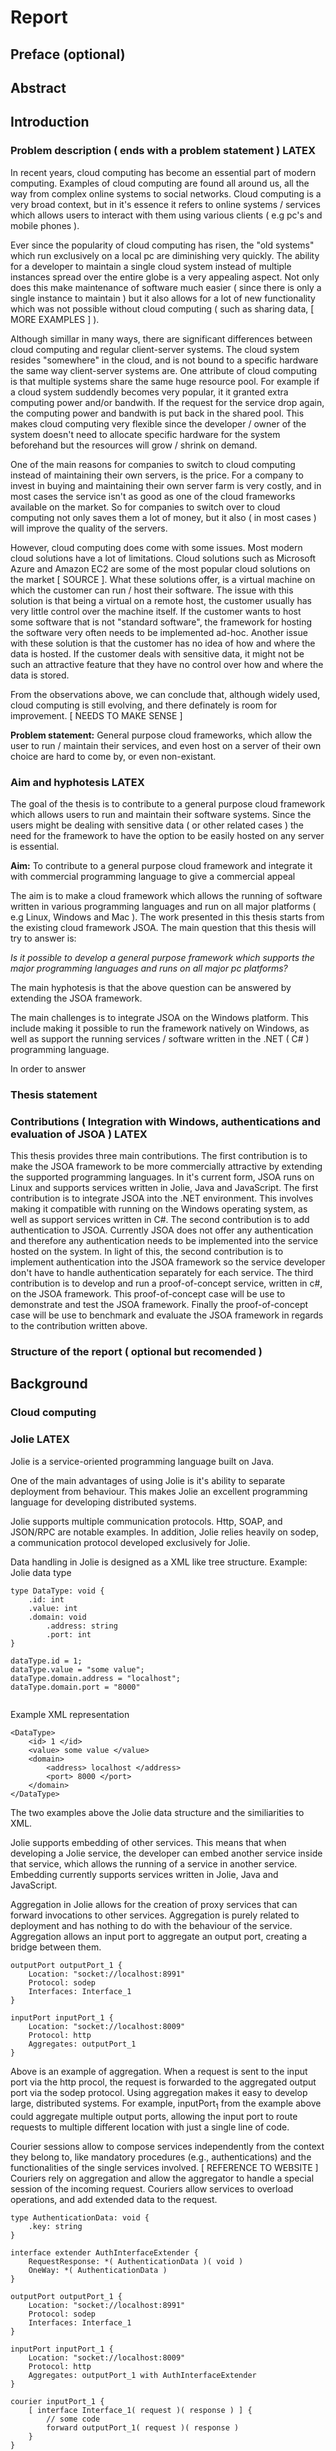 * Report
** Preface (optional)
** Abstract
** Introduction
*** Problem description ( ends with a problem statement ) LATEX
In recent years, cloud computing has become an essential part of modern computing. Examples of cloud computing are found all around us, all the way from complex online systems to social networks.
Cloud computing is a very broad context, but in it's essence it refers to online systems / services which allows users to interact with them using various clients ( e.g pc's and mobile phones ).

Ever since the popularity of cloud computing has risen, the "old systems" which run exclusively on a local pc are diminishing very quickly. The ability for a developer to maintain a single cloud system instead
of multiple instances spread over the entire globe is a very appealing aspect. Not only does this make maintenance of software much easier ( since there is only a single instance to maintain ) but it also allows for
a lot of new functionality which was not possible without cloud computing ( such as sharing data, [ MORE EXAMPLES ] ).

Although simillar in many ways, there are significant differences between cloud computing and regular client-server systems. The cloud system resides "somewhere" in the cloud, and is not bound to a specific 
hardware the same way client-server systems are. One attribute of cloud computing is that multiple systems share the same huge resource pool. For example if a cloud system suddendly becomes very popular, it it granted extra
computing power and/or bandwith. If the request for the service drop again, the computing power and bandwith is put back in the shared pool. This makes cloud computing very flexible since the developer / owner of the system
doesn't need to allocate specific hardware for the system beforehand but the resources will grow / shrink on demand.

One of the main reasons for companies to switch to cloud computing instead of maintaining their own servers, is the price. For a company to invest in buying and maintaining their own server farm is very costly, and in most
cases the service isn't as good as one of the cloud frameworks available on the market. So for companies to switch over to cloud computing not only saves them a lot of money, but it also ( in most cases ) will improve the
quality of the servers.

However, cloud computing does come with some issues. Most modern cloud solutions have a lot of limitations. Cloud solutions such as Microsoft Azure and Amazon EC2 are some of the most popular cloud solutions on the 
market [ SOURCE ]. What these solutions offer, is a virtual machine on which the customer can run / host their software. The issue with this solution is that being a virtual on a remote host, the customer usually has very little
control over the machine itself. If the customer wants to host some software that is not "standard software", the framework for hosting the software very often needs to be implemented ad-hoc.
Another issue with these solution is that the customer has no idea of how and where the data is hosted. If the customer deals with sensitive data, it might not be such an attractive feature that they have no
control over how and where the data is stored.

From the observations above, we can conclude that, although widely used, cloud computing is still evolving, and there definately is room for improvement. [ NEEDS TO MAKE SENSE ]

*Problem statement:* General purpose cloud frameworks, which allow the user to run / maintain their services, and even host on a server of their own choice are hard to come by, or even non-existant.
*** Aim and hyphotesis LATEX
The goal of the thesis is to contribute to a general purpose cloud framework which allows users to run and maintain their software systems. Since the users might be dealing with sensitive data ( or other related cases ) the
need for the framework to have the option to be easily hosted on any server is essential.

*Aim:* To contribute to a general purpose cloud framework and integrate it with commercial programming language to give a commercial appeal

The aim is to make a cloud framework which allows the running of software written in various programming languages and run on all major platforms ( e.g Linux, Windows and Mac ).
The work presented in this thesis starts from the existing cloud framework JSOA. 
The main question that this thesis will try to answer is:

    /Is it possible to develop a general purpose framework which supports the major programming languages and runs on all major pc platforms?/

The main hyphotesis is that the above question can be answered by extending the JSOA framework.

The main challenges is to integrate JSOA on the Windows platform. This include making it possible to run the framework natively on Windows, as well as support the running services / software written in the
.NET ( C# ) programming language.

In order to answer
 
*** Thesis statement
*** Contributions ( Integration with Windows, authentications and evaluation of JSOA ) LATEX
This thesis provides three main contributions.
The first contribution is to make the JSOA framework to be more commercially attractive by extending the supported programming languages.
In it's current form, JSOA runs on Linux and supports services written in Jolie, Java and JavaScript. The first contribution is to integrate JSOA into the .NET environment. This involves making it compatible with running
on the Windows operating system, as well as support services written in C#.
The second contribution is to add authentication to JSOA. Currently JSOA does not offer any authentication and therefore any authentication needs to be implemented into the service hosted on the system. In light of this,
the second contribution is to implement authentication into the JSOA framework so the service developer don't have to handle authentication separately for each service.
The third contribution is to develop and run a proof-of-concept service, written in c#, on the JSOA framework. This proof-of-concept case will be use to demonstrate and test the JSOA framework.
Finally the proof-of-concept case will be use to benchmark and evaluate the JSOA framework in regards to the contribution written above.

*** Structure of the report ( optional but recomended )
** Background
*** Cloud computing
*** Jolie LATEX
Jolie is a service-oriented programming language built on Java.

One of the main advantages of using Jolie is it's ability to separate deployment from behaviour. This makes Jolie an excellent programming language for developing distributed systems.

Jolie supports multiple communication protocols. Http, SOAP, and JSON/RPC are notable examples. In addition, Jolie relies heavily on sodep, a communication protocol developed exclusively for Jolie.

Data handling in Jolie is designed as a XML like tree structure.
Example: Jolie data type
#+BEGIN_EXAMPLE
type DataType: void {
    .id: int
    .value: int
    .domain: void
        .address: string
        .port: int
}

dataType.id = 1;
dataType.value = "some value";
dataType.domain.address = "localhost";
dataType.domain.port = "8000"

#+END_EXAMPLE
Example XML representation
#+BEGIN_EXAMPLE
<DataType>
    <id> 1 </id>
    <value> some value </value>
    <domain>
        <address> localhost </address>
        <port> 8000 </port>
    </domain>
</DataType>
#+END_EXAMPLE

The two examples above the Jolie data structure and the similiarities to XML.

Jolie supports embedding of other services. This means that when developing a Jolie service, the developer can embed another service inside that service, which allows the running of a service in another service. Embedding currently
supports services written in Jolie, Java and JavaScript.

Aggregation in Jolie allows for the creation of proxy services that can forward invocations to other services. Aggregation is purely related to deployment and has nothing to do with the behaviour of the service. Aggregation allows 
an input port to aggregate an output port, creating a bridge between them. 
#+BEGIN_EXAMPLE
outputPort outputPort_1 {
    Location: "socket://localhost:8991"
    Protocol: sodep
    Interfaces: Interface_1
}

inputPort inputPort_1 {
    Location: "socket://localhost:8009"
    Protocol: http
    Aggregates: outputPort_1
}
#+END_EXAMPLE
Above is an example of aggregation. When a request is sent to the input port via the http procol, the request is forwarded to the aggregated output port via the sodep protocol.
Using aggregation makes it easy to develop large, distributed systems. For example, inputPort_1 from the example above could aggregate multiple output ports, allowing the input port to route requests to multiple different 
location with just a single line of code.

Courier sessions allow to compose services independently from the context they belong to, like mandatory procedures (e.g., authentications) and the functionalities of the single services involved. [ REFERENCE TO WEBSITE ]
Couriers rely on aggregation and allow the aggregator to handle a special session of the incoming request. Couriers allow services to overload operations, and add extended data to the request.
#+BEGIN_EXAMPLE
type AuthenticationData: void {
    .key: string 
}

interface extender AuthInterfaceExtender {
    RequestResponse: *( AuthenticationData )( void ) 
    OneWay: *( AuthenticationData ) 
}

outputPort outputPort_1 {
    Location: "socket://localhost:8991"
    Protocol: sodep
    Interfaces: Interface_1
}

inputPort inputPort_1 {
    Location: "socket://localhost:8009"
    Protocol: http
    Aggregates: outputPort_1 with AuthInterfaceExtender
}

courier inputPort_1 {
    [ interface Interface_1( request )( response ) ] {
        // some code
        forward outputPort_1( request )( response )
    }
}
#+END_EXAMPLE
Above is an example of courier. AuthInterfaceExtender is a special type of interface which extendes an existing interface. E.g if an interface has a request with the type int, the extender adds the AuthenticationData to the request.
When the request is received by inputport_1, the courier session is started. The courier handles some code, and then the request, without the extended data, is forwarded to the aggregated output port. This is ideal for authentication
type operations.
*** JSOA ( Maybe not here. Perhaps better suited in the technical section )
** Technical stuff / Solution / Methodology / [ Custom title ]
*** Technical content LATEX
    - Documentation of JSOA
    - Diagrams
    - ...
**** Description of how JSOA works LATEX
Before discussing the technical changes that have been made to the JSOA framework, a short description on how JSOA works under the hood will make it easier to describe and understand the changes that have been made.
***** JSOA architecture
The architecture of JSOA can be roughly divided into three modules ( excluding the GWT web client ). These modules are: Drools, PaaSSOACentral and SOABoot. This section will explain briefly what each module does, and how they
communicate with each other.
****** Drools
Although not much of the actual work is performed in Drools, it is the backbone of the whole JSOA framework. Every dependency that JSOA relies upon is loaded when Drools starts. In addition, every event that happens is JSOA ( e.g start
and stop service ) is sent to Drools and registered. 
****** PaaSSOACentral
PaaSSOACentral is the central module of JSOA. After Drools has loaded, PaaSSOACentral is the next thing to start.
When the main PaaSSOACentral is started, it starts up the Leonardo web server [ SOURCE ]. The webserver is in charge of the communication from outside JSOA and routing it on. For example, when the GWT web client is connected
to JSOA, and a command is sent from the GWT client ( e.g start service ), the command is sent to Leonardo. As far as "actual work" is concerned, not much of it happens here. Most of what Leonardo does, is accepting message from
the client, validate the request, and passing it on to other modules to handle.
****** SOABoot
SOABoot is where most of the work is handled. Each SOABoot can be considered as a domain in JSOA. When a service is uploaded and deployed to JSOA, it is uploaded and attached to a SOABoot instance. SOABoot is also in charge of 
creating neccessary files and communicating with the database when a service is deployed on JSOA.
JSOA allows multiple SOABoot instances to be connected to a single instance of PaaSSOA. This allows JSOA to manage multiple SOABoot's, distributed among multiple computers / servers. 
***** Adding a service
When adding / uploading a service to JSOA, the GWT client sends the uploaded file, along with the name of the service and the email address of the operator, to the Leonardo web server [ NOTE? ]. The Leonardo
web server checks the uploaded file to see if it is valid. Checks are made to make sure that the filetype is valid and has the correct extension. After the file has been confirmed to be valid, Leonardo parses
the file to see if the syntax is correct and all required attributes of the service are in place. If any of these tests fail, a FaultException is sent back to the client.
Assuming that all tests have passed, Leonardo creates a request "object" and sends it to the main_soaboot_connector.

The SOABoot connector readies the service for deployment. Service related resources are fetched from the SOARegistry ( e.g location and domain of the SOABoot ). The SOABoot parses the input file in order
to the get input/output ports of the uploaded service, and sets the location ( domain ) according to the location / domain of the SOABoot.
With this information in place, a new request is created and sent to the main SOABoot.

The main SOABoot is where the actual work happens.
The first thing that happens is the SOABoot checks the database to see if the service already exists. Assuming that it does not exist, SOABoot creates a working directory for containing the uploaded file, and writes the
uploaded file to the directory. After this, a few more checks are made to make sure the service file is valid and does not contain any error.
Assuming the file is error free, the next step is to register the service in the database. The service is added to the service database of the SOABoot. In addition, some additional information is inserted into the SLA database
of the Drools [ NOTE? ]. Finally, a console directory is created for the service. This directory is used for logging interactions with the new service.
***** Starting / deploying a service
The GWT client sends start command to the main SOABoot connector. The SOABoot connector, like with the add service, fetches information about the service from SOARegistry ( e.g ports ), and sends the request to the main SOABoot.

SOABoot again makes various tests to see if the service is valid. 
Information is fetched from the database, and the service file is parsed by the SOABoot. The parsing of the file inludes setting the location of the input ports based on the SOABoot domain.
Updated information about the service are sent to Drools.
After this, the request is sent to the main starter which handles the actual work on deploying the service.

The startService on the main starter first creates a service directory for the service. This directory contains all files related to the deployed service as long as the service is running ( the directory is deleted after the
service is stopped, and recreated when the service is started again ). The main starter then starts to "unwrap" the service. Here there are two options. The first being the service is a Jolie file ( e.g service.ol file ) or the 
service is a .jap file.
If the service is a .jap file, the first thing that the starter does is copy the .jap file into the newly created directory where the .jap is being extracted. The next step is to find the main Jolie ( *.ol ) file. This has been
specified in the MANIFEST [ NOTE ] file, so the starter parses the MANIFEST file in order to find the main .ol file, along with some extra ( optional ) parameters. 
After these steps, the rest is handled like a regular .ol file.

At this step, JSOA writes a new file based on the uploaded service. This file is the upload service with addition of a few input ports and operations which allows JSOA to interract with the service. These operations include
a monitor which allows JSOA to get statistics and consoles from the running service.
After writing the "monitor-file" JSOA generates a "surface" file. This file is basically a modification of the uploaded service. The surface is what is exposed to the client. The changes are made to make it easier for JSOA
to fetch input ports and interfaces by altering the names. [ EXAMPLE OF SURFACE COMPARED TO REGULAR ]

After the surface, JSOA generates a wrapper file for the service. The wrapper file contains input- and output ports which allows JSOA to interract with the running service. In addition, the wrapper file contains some additional
functions, the "shutDown" is an example. The wrapper file is in a way the central file of the service. JSOA communicates with the wrapper file in order to interract with the service and the monitor file.

Having generated these files, the service is registered in the SOARegistry.
Having registrered, JSOA fetches the inputports to be deployed and sets the location of the inputport based on the current SOABoot domain.
Finally, the service is ready to get deployed.
The deployment phase relies on executing shell/cmd prompt commands.
The first command is generate joliedoc [ NOTE? ] for the service. This is used for getting the API information about the running service.
Having generated the joliedoc, JSOA creates a shell script ( bat file on windows ) which is in charge of starting the service as well as creating log file for the service.
After generating these files, the shell script ( bat file ) are executed on the command line and the service is up and running.

After the service has started, the starter returns back to the main soa boot. The SOABoot updates the database with information that the service is now running. A database is also added to the Drools database, informing it
about the new change in the state of the service.
***** Stopping a service
Stopping a running service on JSOA is more or less the opposite of starting a service.
The GWT client sends a stop request to the soaboot connector, which validates the request and passes it on to the main SOABoot.
The main SOABoot fetches the service from the SOARegistry ( as well as the inputports of the service ). JSOA then sets the location of the Admin input port of the wrapper file ( the one which is in charge of shutting down the
service ) and executes the shutDown command.

After shutting down the service, the service ( along with it's ports ) are removed from the SOARegistry. 
When the service is remove from the registry, the deployment files and directory are removed.
The stop event is sent to Drools to inform that the service has been stopped, and the SOABoot database is updated with
information about the new state of the service.
**** JSOA on Windows LATEX
As stated in the problem description, the first milestone of the project is to port JSOA to the Windows platform. Since JSOA is based on Java, the foundation was already in place for porting it to Windows.
However, there were some issues that needed to be fixed in order to get JSOA to run on Windows. The first issue was regarding filepaths. 
JSOA is written for the Linux platforms and on Linux the standard file path uses forward slashes ( /some/path/ ) but on Windows the default path uses backward slashes ( C:\some\path\ ). As stated, JSOA was written
for the Linux platform, which meant that all the Windows filepaths needed to be converted to Linux filepaths. JSOA being written in Jolie, which in turn is based on Java, multiple changes needed to be made to
the underlying Java code, which is the basis for the Jolie language.

The issues appeared when JSOA tried to access some files, and the Java code wouldn't accept the backslashes. The solution to this issue needed to be implemented in the underlying Java code. The Java api [ SOURCE ] supplies the
programmer with a toURI() method in the File class. This extract the URI from the file created. URI uses the forward slashes which Jolie requires so this solved the issue with the filepaths.


#+BEGIN_EXAMPLE
String filename = new File( argsList.get( i ) ).getCanonicalPath(); // Linux

String filename = new File( argsList( i ) ).toURI().toString(); // Windows work around 1

String filename = new File( argsList.get( i ) ).getCanonicalPath(); // Windows work around 2
filename = filename.replace( "\\", "/" );
#+END_EXAMPLE

The second issue was related to relative filepaths.
Jolie services, like most other programming languages, use so called "include" statement to import code from other classes or files in to the current file. Including a file in the parent folder of a Jolie service would
be written like :
#+BEGIN_EXAMPLE
include "../someFile.iol"
#+END_EXAMPLE
In a regular Jolie service, this does not pose any problems even on Windows. The problem lies when using JSOA .jap files.
Jap files, which essentially are jar files, are used by JSOA for uploading more complex services ( i.e services that have more than one file ). Inside the jap file, the whole structure of the service is contained.
This posed a problem on Windows.

--
Current folder is the folder that we are currently working in. In current folder, we have a jap file which contains two jolie files ( jolie_file1 and jolie_file2 ) and a folder ( Folder 1 ) which in turn contains two
other jolie files ( jolie_file3 and jolie_file4 ). 
The jolie_file4 starts with some include statements:
#+BEGIN_EXAMPLE
include "jolie_file4"
include "../jolie_file1"
#+END_EXAMPLE
The first lines execudes as it should since the included file is in the same directory as the source file. However, the second line poses an issue.
Ordinaliry, the statement "../" means go back one folder. In Windows, a jap file is not conisdered to be a folder and therefore produces unexpected results. Instead of going from Folder 1 and back to Jap file to look
for the file to include, it assumes that we are in the "Current folder" and therefore goes back to the "parent folder" to look for the file to include. Since the target file doesn't exist in the Parent folder, a null pointer 
exception is raised.
The solution for this problem proved to be a tedious one. In order to get the correct file to include, the parser first needs to get the absolute path of the source file. When the absolute path is found, the parser will then
create new absolute paths to the include files.
#+BEGIN_SRC java
				    if( filename.startsWith( "../" ) ) {
					String tmpPath = path;
					String tmpFilename = filename;
					if( !tmpPath.contains( "/" ) && tmpPath.contains( "\\" )) tmpPath = tmpPath.replace( "\\", "/" );
					while( tmpFilename.startsWith( "../" ) ) {
					    tmpFilename = tmpFilename.substring( 2 );
					    if( tmpPath.endsWith( "/" ) ) tmpPath = tmpPath.substring( 0, tmpPath.length() -1 );
					    tmpPath = tmpPath.substring( 0, tmpPath.lastIndexOf( "/" ) );
					}
					String tmpUrl = new StringBuilder().append( tmpPath ).append( tmpFilename ).toString();
					try {
					    url = new URL( tmpUrl.substring( 0,4 ) + tmpUrl.substring( 4 ) );
					}
					catch( Exception exn ) { }
				    }
				    else if( filename.startsWith( "./" ) ) {
					String tmpPath = path;
					String tmpFilename = filename;
					if( !tmpPath.contains( "/" ) && tmpPath.contains( "\\" ) ) tmpPath = tmpPath.replace( "\\", "/" );
					tmpFilename = tmpFilename.substring( 1 );
					if( tmpPath.endsWith( "/" ) ) tmpPath = tmpPath.substring( 0, tmpPath.length() -1 );
					String tmpUrl = new StringBuilder().append( tmpPath ).append( tmpFilename ).toString();
					url = new URL( tmpUrl.substring( 0,4 ) + tmpUrl.substring( 4 ) );
				    }
#+END_SRC

After the include path issue, starting and uploading services to JSOA was working as intented. When starting a service, JSOA needs to know which input to deploy so client can connect to that input port. At this point, JSOA
could not find any input ports to deploy. The problem here seemed to be that the automatically generated wrapper file which JSOA uses to manage the running service had some include files which JSOA couldn't find. The issue
here was not with the relative paths like it was before but with including files from the built in jolie library. 
After some testing it turned out that JSOA couldn't find any includes from the build in library. It turned out that the underlying Java classes which were responsible for fetching the include files from the Jolie library
had some bugs. The path to the library were hardcoded in the classes. This wouldn't not have been an issue in most cases because this was the default installation path of Jolie on Linux. But since this Windows installation
didn't have the same installation directory, or even the same platform, this needed to be fix.
Doing a complete fix of the underlying Java code turned to be a pretty big undertaking and beyond the scope of this project, so instead the default installation directory of the Windows platform was added instead. This would just be
a temporary fix since a later version of Jolie would address this issue.

The final thing which needed adapting to the Windows platform was the execution of services and various commands.
As JSOA was designed for the Linux platform, it relies upon the command terminal to execute services and various commands. These commands needed to be fitted for the Windows command prompt.
When starting services, JSOA creates a bash script which is in charge of starting the services, as well as creating directories and logging. In addition to starting services, JSOA uses the terminal for extracting the content of
jap files and generating API docuentation for the services. Adapting these to use the Windows command prompt prove to be pretty straight forward, as seen in example [ INSERT EXAMPLE ]

With these issues fixed, JSOA was fully operational on the Windows platform.

**** C# integration LATEX
     - Sodep for c#
     - C# library
     - C# sample service

The second milestone for the project is to add the ability for running services written in C# to run on JSOA.
The first step of achieving this goal is to implement the Jolie values in C#.
The Jolie value act like XML documents. The values have a root value ( which may be empty ) and an arbitrary number of children. The children have a value ( again, can be empty ) and potentially more children. This makes
it very easy to create new value types.
#+BEGIN_EXAMPLE
type Request: void {
    .id: int
    .name: String
    .location: void
        .address: String
        .port: int
}
#+END_EXAMPLE
Above is a simple example of a Jolie value. It has a root node ( Request ) which is empty ( void ). The children id and name are simple value types which contain a int and a string respectively. Location is again a root node
which is empty, with the chilsren address and port ( string and int ).

Implementing this into C# was fairly straight forward. In it's essence, the value object has fields for containing the data ( string, int, boolean etc. ) and a dictionary of string and value vector. The id ( string ) contains
the name of the variable ( in the example above the id would be id, name, location etc. ) and the valuevector contains a list of other values ( children ).

In addition to the Values, a ByteArray needed to be implemented. This is basically a simple ByteArray which has been modified a bit to suit Jolie. 
The final data type that needed to be implemented in C# is the FaultException, which is the base exception used in Jolie, containing a name, message and a value.

In an attempt to improve the communication speed between C# and Jolie, the sodep protocol was implemented in C#. The sodep protocol is developed specially for Jolie. It is very well suited for transfering 
Jolie data types and is very fast as well.

The sodep protocol uses CommMessages to send data back and forth. The CommMessage is in it's essence a wrapper class for the data send by Jolie. It contains the Value, FaultException ( if the message is an exception ), operation name
which is the name of the operation the CommMessage is trying to invoke ( in C# this could be translated to being the method name to invoke ). And finally it contains a resourcPath [ WHAT DOES RESOURCE PATH DO ??? ].

Implementing the sodep protocol in C# proved to be a tedious yes simple task. Having the source for the sodep implementation in Java, implementing it in C# was just a matter of "translating" the Java code into C#. There were
a few differences between the two ( mostly related to data readers and writers ) but nothing major.
Having implemented the sodep protocol and testing it with two "Jolie-C#" services, the communcation worked as expected. However, when trying to communicate between C# and Jolie ( or C# and Java ), issues arose. The 
bytes sent from one service did not arrive in the correct order at the destination. 
After some researching, it turns out that the data received ( and sent ) from the C# side was in little-endian, while the Jolie ( Java ) side operates on big-endian. Without getting into too much detail, which this essentially mean
is that big-endian reads the bytes from left to right, while little-endian reads from right to left. [ DOUBLE CHECK THAT THIS IS CORRECT ]
#+BEGIN_EXAMPLE
        private int ReadInt(BinaryReader reader)
        {
            byte[] arr = reader.ReadBytes(4);
            Array.Reverse(arr);
            return BitConverter.ToInt32(arr, 0);
        }

        private byte[] WriteInt(int i)
        {
            byte[] arr = BitConverter.GetBytes(i);
            Array.Reverse(arr);
            return arr;
        }
#+END_EXAMPLE
As seen in example [ EXAMPLE NAME/NUMBER ] the solution to the problem is quite simple. Since the issue is only with number data types ( e.g int, double and long ) writing simple "converter" methods would solve the issue.
When receiving the data, the converter reads the data into a bytearray, reverse the array, and convert the data to the desired data type ( Int32 in the example above ). When writing data the process is the exact opposite. Convert the
data ( Int32 ) to a bytearray, reverse and send the bytearray.
Having solved this issue, the sodep protocol was fully operational on C#.

**** Authentication LATEX
     - Authentication implementation
     - Authentication diagrams
     - [ Authentication discussion ]
As stated in the problem description, one milestone of the project is to implement authentication to JSOA. Currently, JSOA does not offer any form of authentication.

When implementing the authentication, the preferable method would be that the uploaded service should not be affected by the authentication in any way. To put it in other words, the authentication should be purely based on the 
framework, totally independent of the running service.

There were a few options considered on how to implement the authentication.
The first option was to implement it in the sodep protocol. The way this would be done is to add authentication data ( e.g username and password or some authentication token ) to the data sent by the sodep protocol. This data could
then be handled by the main inputport of JSOA before being routed to the relevant service.
The main upside of this solution is that the developer would not have to worry any bit about the authentication, since it all happened on a lower level. One of the drawbacks of using this method is that it limits JSOA to only
use the sodep protocol. Since JSOA supports multiple communication protocols ( http, SOAP, JSON etc. ) [ SOURCE TO SUPPORTED PROTOCOLS ], this would severely limit JSOA. To counter this, authentication data could be added to 
every protocol which JSOA supports, but this would be a lot of work, which in turn would be hard to maintain. Another drawback is that if would make the protocol a lot more complex which could cause issues and maybe performance
issues as well.

The other method discusses ( the one used ) is using courier sessions. Courier session allows the extension of existing types. For example if a request from a client to JSOA only contained an int, using courier session, we could
add authentication data to the request. This authentication data could then be handled by JSOA. After handling the authentication, the field would then be removed from the request ( going back to the original request ) and the 
request forwarded to the service.
/Simple data type/
#+BEGIN_EXAMPLE
type Request: void {
    .x: int
}
#+END_EXAMPLE

/Data type with authentication/
#+BEGIN_EXAMPLE
type Request_auth: void {
    .x: int
    .key: string
}
#+END_EXAMPLE

[ MENTION INTERFACE EXTENDER ]
As seen in figure [ GENERIC AUTHENTICATION FIGURE ] and [ GENERIC NO AUTHENTICATION FIGURE ] the authentication has added one layer of indirection. ( Note: the courier is attached to the service wrapper but has been shown separately
in the diagram for clarity ). In the figure without authentication, a request is sent from the client to the service wrapper, and is then forwarded to the service, which then does the work and returns through the same path.
The authentication figure has more operations. First the client sends a "getKey" request to the service wrapper. The service wrapper validates the request to see if the user has access or not ( usually username and password ). If valid,
the service wrapper returns an authenticatio key to the client. The client then sends a "do" request to the service wrapper. Unlike [ NO AUTH FIGURE ] here the client sends a "extended request" instead of a reqular request. The extended
request is the same as the regular, but with added authentication data ( e.g the key ). When the extended request is received by the wrapper, the courier session is started. The courier session checks if the key is valid. If the
key is valid, the courier session removes the authentication data from the extended request ( making it a regular reguest ) and forwards the regular request to the service. If the authentication fails, the courier returns a 
fault exception and the operation terminates.

There are some drawbacks using this method. The first one being that the every service uploaded to JSOA ( or at least this current instance of SOABoot [ NOTE TO SECTION OF MULTIPLE SOABOOTS ] ) is required to use this authentication method. Even if a service is uploaded
which is not intented to have any authentication will have to handle it. Although, if the service uploaded needs to have some extra authentication, there is no stopping the developer to add authentication to the service itself, but
this will result in two authentications.
Another issue is that a client could bypass the authentication by connecting to the service itself. Doing so would require the client to know the address and port number of the running service. This however is easily fixable, since
some validation could be added to the service so that it would require the request coming from the service wrapper, and rejecting all others. Due to time limitations, this has not been implemented as of yet, but it would be fairly 
simple to implement.

Althought there are drawbacks, there are multiple upsides to this solution. The complexity of the authentication algorithm is easily extensible. All that needs changing is the courier session and the "getKey" method [ REFERENCE ]. Since
the code for the authentication algorithm ( service wrapper ) is generated at runtime, it very simple to allow the JSOA moderator to select between various authentication methods when deploying the service. As mentioned before, the major
upside of using this method, is that it is completely independent of the deployed service. This allows the developer of the service to implement it any way he wants without being concerned about authentication. The only part which needs
to be aware of the authentication, is the client connecting to the service.

*** Use cases
    - How to upload services
    - How does authentication work
    - ...
*** Running example
    - Show that JSOA can handle simple data types
      - int, string, bool ...
    - Show that JSOA can handle complex data types
      - Trees, vectors ..
    - Show that JSOA can handle authentication
*** Benchmarking
    - Memory consumption
      - How much memory does each wrapper consume wrt having just the c# service?
    - Performance
      - How much time do we lose by adding the additional layer of indirection of the wrapper? With and without authentication
    - ...
** Conclusions
*** Conclusions
*** Discussion ( optionally merged with future work, as in "Discussion and future work" )
*** Future work
    - Add domains to authentication
    - Allow multiple instance of the same service ( multi instance application )
    - ...
